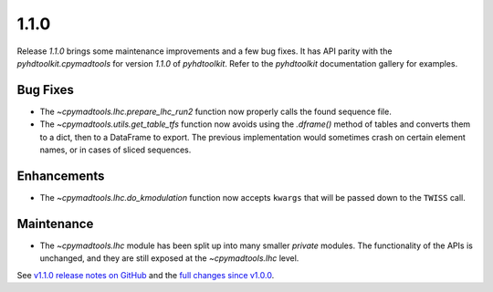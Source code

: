 .. _release_1.1.0:

1.1.0
-----

Release `1.1.0` brings some maintenance improvements and a few bug fixes.
It has API parity with the `pyhdtoolkit.cpymadtools` for version `1.1.0` of `pyhdtoolkit`.
Refer to the `pyhdtoolkit` documentation gallery for examples.

Bug Fixes
~~~~~~~~~

* The `~cpymadtools.lhc.prepare_lhc_run2` function now properly calls the found sequence file.
* The `~cpymadtools.utils.get_table_tfs` function now avoids using the `.dframe()` method of tables and converts them to a dict, then to a DataFrame to export. The previous implementation would sometimes crash on certain element names, or in cases of sliced sequences.

Enhancements
~~~~~~~~~~~~

* The `~cpymadtools.lhc.do_kmodulation` function now accepts ``kwargs`` that will be passed down to the ``TWISS`` call.

Maintenance
~~~~~~~~~~~

* The `~cpymadtools.lhc` module has been split up into many smaller *private* modules. The functionality of the APIs is unchanged, and they are still exposed at the `~cpymadtools.lhc` level.


See `v1.1.0 release notes on GitHub <https://github.com/beamopticsanalysis/cpymadtools/releases/tag/1.1.0>`_ and the `full changes since v1.0.0 <https://github.com/beamopticsanalysis/cpymadtools/compare/1.0.0...1.1.0>`_.
